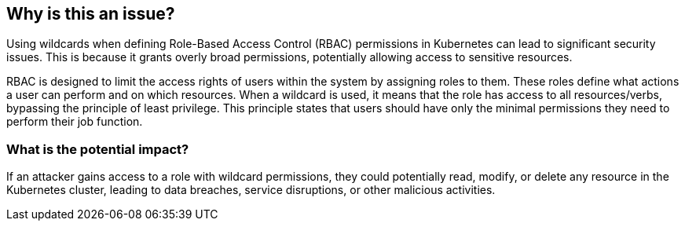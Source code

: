 == Why is this an issue?

Using wildcards when defining Role-Based Access Control (RBAC) permissions in Kubernetes can lead to significant security issues. This is because it grants overly broad permissions, potentially allowing access to sensitive resources.


RBAC is designed to limit the access rights of users within the system by assigning roles to them. These roles define what actions a user can perform and on which resources. When a wildcard is used, it means that the role has access to all resources/verbs, bypassing the principle of least privilege. This principle states that users should have only the minimal permissions they need to perform their job function.


=== What is the potential impact?

If an attacker gains access to a role with wildcard permissions, they could potentially read, modify, or delete any resource in the Kubernetes cluster, leading to data breaches, service disruptions, or other malicious activities.
